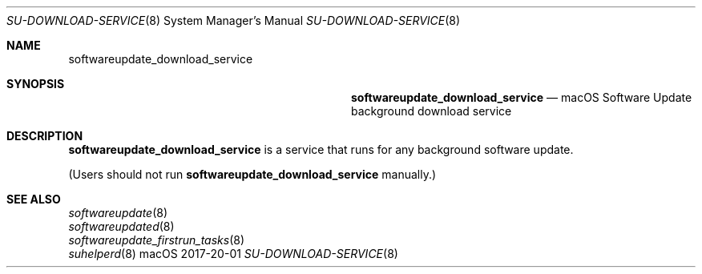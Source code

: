 .\""Copyright (c) 2017 Apple, Inc. All Rights Reserved.
.Dd 2017-20-01
.Dt SU-DOWNLOAD-SERVICE 8
.Os macOS
.Sh NAME
.Nm softwareupdate_download_service
.Sh SYNOPSIS
.Nm softwareupdate_download_service
.Nd macOS Software Update background download service
.Sh DESCRIPTION
.Nm
is a service that runs for any background software update.
.Pp
(Users should not run
.Nm
manually.)
.Sh SEE ALSO
.Xr softwareupdate 8
.br
.Xr softwareupdated 8
.br
.Xr softwareupdate_firstrun_tasks 8
.br
.Xr suhelperd 8
.br
